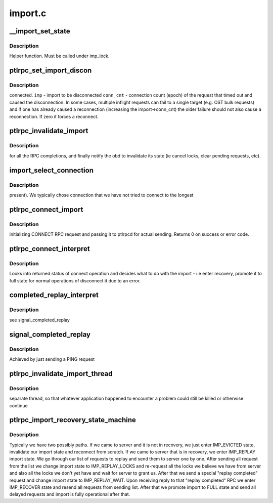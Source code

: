 .. -*- coding: utf-8; mode: rst -*-

========
import.c
========


.. _`__import_set_state`:

__import_set_state
==================

.. c:function:: void __import_set_state (struct obd_import *imp, enum lustre_imp_state state)

    :param struct obd_import \*imp:

        *undescribed*

    :param enum lustre_imp_state state:

        *undescribed*



.. _`__import_set_state.description`:

Description
-----------

Helper function. Must be called under imp_lock.



.. _`ptlrpc_set_import_discon`:

ptlrpc_set_import_discon
========================

.. c:function:: int ptlrpc_set_import_discon (struct obd_import *imp, __u32 conn_cnt)

    :param struct obd_import \*imp:

        *undescribed*

    :param __u32 conn_cnt:

        *undescribed*



.. _`ptlrpc_set_import_discon.description`:

Description
-----------

connected.
``imp`` - import to be disconnected
``conn_cnt`` - connection count (epoch) of the request that timed out
and caused the disconnection.  In some cases, multiple
inflight requests can fail to a single target (e.g. OST
bulk requests) and if one has already caused a reconnection
(increasing the import->conn_cnt) the older failure should
not also cause a reconnection.  If zero it forces a reconnect.



.. _`ptlrpc_invalidate_import`:

ptlrpc_invalidate_import
========================

.. c:function:: void ptlrpc_invalidate_import (struct obd_import *imp)

    :param struct obd_import \*imp:

        *undescribed*



.. _`ptlrpc_invalidate_import.description`:

Description
-----------

for all the RPC completions, and finally notify the obd to
invalidate its state (ie cancel locks, clear pending requests,
etc).



.. _`import_select_connection`:

import_select_connection
========================

.. c:function:: int import_select_connection (struct obd_import *imp)

    :param struct obd_import \*imp:

        *undescribed*



.. _`import_select_connection.description`:

Description
-----------

present). We typically chose connection that we have not tried to connect to
the longest



.. _`ptlrpc_connect_import`:

ptlrpc_connect_import
=====================

.. c:function:: int ptlrpc_connect_import (struct obd_import *imp)

    :param struct obd_import \*imp:

        *undescribed*



.. _`ptlrpc_connect_import.description`:

Description
-----------

initializing CONNECT RPC request and passing it to ptlrpcd for
actual sending.
Returns 0 on success or error code.



.. _`ptlrpc_connect_interpret`:

ptlrpc_connect_interpret
========================

.. c:function:: int ptlrpc_connect_interpret (const struct lu_env *env, struct ptlrpc_request *request, void *data, int rc)

    :param const struct lu_env \*env:

        *undescribed*

    :param struct ptlrpc_request \*request:

        *undescribed*

    :param void \*data:

        *undescribed*

    :param int rc:

        *undescribed*



.. _`ptlrpc_connect_interpret.description`:

Description
-----------

Looks into returned status of connect operation and decides
what to do with the import - i.e enter recovery, promote it to
full state for normal operations of disconnect it due to an error.



.. _`completed_replay_interpret`:

completed_replay_interpret
==========================

.. c:function:: int completed_replay_interpret (const struct lu_env *env, struct ptlrpc_request *req, void *data, int rc)

    :param const struct lu_env \*env:

        *undescribed*

    :param struct ptlrpc_request \*req:

        *undescribed*

    :param void \*data:

        *undescribed*

    :param int rc:

        *undescribed*



.. _`completed_replay_interpret.description`:

Description
-----------

\see signal_completed_replay



.. _`signal_completed_replay`:

signal_completed_replay
=======================

.. c:function:: int signal_completed_replay (struct obd_import *imp)

    :param struct obd_import \*imp:

        *undescribed*



.. _`signal_completed_replay.description`:

Description
-----------

Achieved by just sending a PING request



.. _`ptlrpc_invalidate_import_thread`:

ptlrpc_invalidate_import_thread
===============================

.. c:function:: int ptlrpc_invalidate_import_thread (void *data)

    :param void \*data:

        *undescribed*



.. _`ptlrpc_invalidate_import_thread.description`:

Description
-----------

separate thread, so that whatever application happened to encounter
a problem could still be killed or otherwise continue



.. _`ptlrpc_import_recovery_state_machine`:

ptlrpc_import_recovery_state_machine
====================================

.. c:function:: int ptlrpc_import_recovery_state_machine (struct obd_import *imp)

    side recovery on import.

    :param struct obd_import \*imp:

        *undescribed*



.. _`ptlrpc_import_recovery_state_machine.description`:

Description
-----------


Typically we have two possibly paths. If we came to server and it is not
in recovery, we just enter IMP_EVICTED state, invalidate our import
state and reconnect from scratch.
If we came to server that is in recovery, we enter IMP_REPLAY import state.
We go through our list of requests to replay and send them to server one by
one.
After sending all request from the list we change import state to
IMP_REPLAY_LOCKS and re-request all the locks we believe we have from server
and also all the locks we don't yet have and wait for server to grant us.
After that we send a special "replay completed" request and change import
state to IMP_REPLAY_WAIT.
Upon receiving reply to that "replay completed" RPC we enter IMP_RECOVER
state and resend all requests from sending list.
After that we promote import to FULL state and send all delayed requests
and import is fully operational after that.

